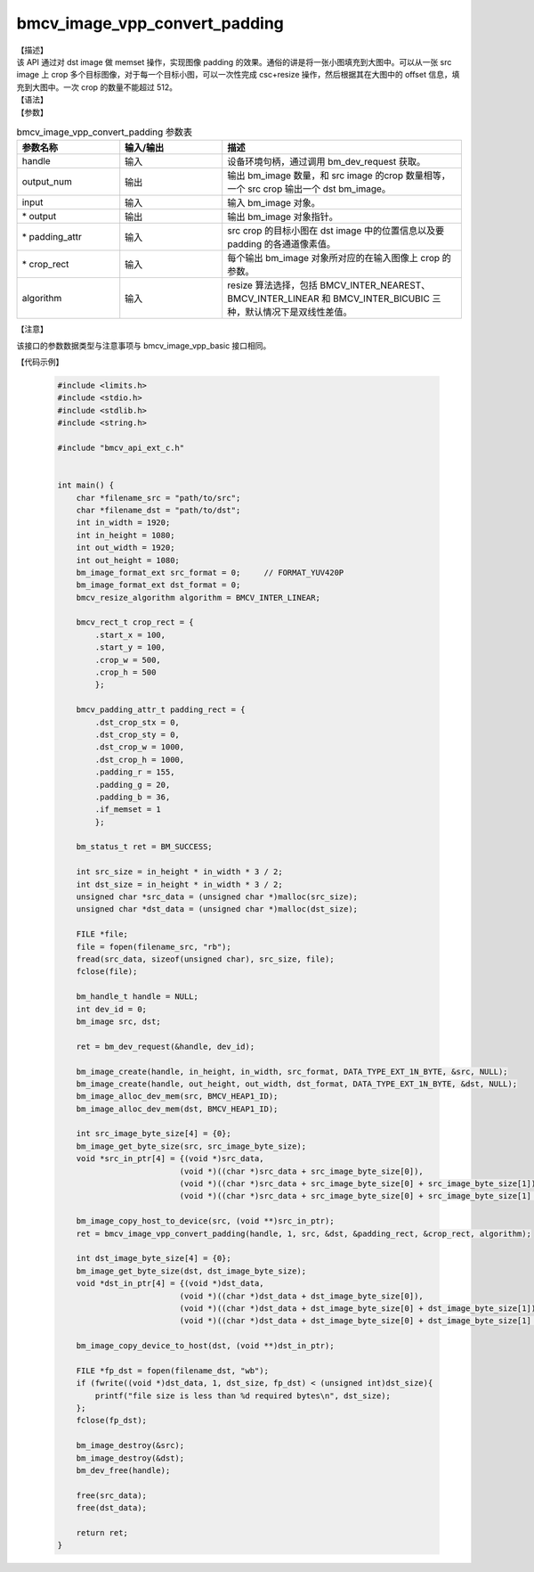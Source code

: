 bmcv_image_vpp_convert_padding
------------------------------

| 【描述】

| 该 API 通过对 dst image 做 memset 操作，实现图像 padding 的效果。通俗的讲是将一张小图填充到大图中。可以从一张 src image 上 crop 多个目标图像，对于每一个目标小图，可以一次性完成 csc+resize 操作，然后根据其在大图中的 offset 信息，填充到大图中。一次 crop 的数量不能超过 512。

| 【语法】

.. code-block:: c++
    :linenos:
    :lineno-start: 1
    :force:

    bm_status_t bmcv_image_vpp_convert_padding(
        bm_handle_t           handle,
        int                   output_num,
        bm_image              input,
        bm_image *            output,
        bmcv_padding_atrr_t * padding_attr,
        bmcv_rect_t *         crop_rect = NULL,
        bmcv_resize_algorithm algorithm = BMCV_INTER_LINEAR);

| 【参数】

.. list-table:: bmcv_image_vpp_convert_padding 参数表
    :widths: 15 15 35

    * - **参数名称**
      - **输入/输出**
      - **描述**
    * - handle
      - 输入
      - 设备环境句柄，通过调用 bm_dev_request 获取。
    * - output_num
      - 输出
      - 输出 bm_image 数量，和 src image 的crop 数量相等，一个 src crop 输出一个 dst bm_image。
    * - input
      - 输入
      - 输入 bm_image 对象。
    * - \* output
      - 输出
      - 输出 bm_image 对象指针。
    * - \* padding_attr
      - 输入
      - src crop 的目标小图在 dst image 中的位置信息以及要 padding 的各通道像素值。
    * - \* crop_rect
      - 输入
      - 每个输出 bm_image 对象所对应的在输入图像上 crop 的参数。
    * - algorithm
      - 输入
      - resize 算法选择，包括 BMCV_INTER_NEAREST、BMCV_INTER_LINEAR 和 BMCV_INTER_BICUBIC 三种，默认情况下是双线性差值。

| 【注意】

该接口的参数数据类型与注意事项与 bmcv_image_vpp_basic 接口相同。

| 【代码示例】

    .. code-block:: c

      #include <limits.h>
      #include <stdio.h>
      #include <stdlib.h>
      #include <string.h>

      #include "bmcv_api_ext_c.h"


      int main() {
          char *filename_src = "path/to/src";
          char *filename_dst = "path/to/dst";
          int in_width = 1920;
          int in_height = 1080;
          int out_width = 1920;
          int out_height = 1080;
          bm_image_format_ext src_format = 0;     // FORMAT_YUV420P
          bm_image_format_ext dst_format = 0;
          bmcv_resize_algorithm algorithm = BMCV_INTER_LINEAR;

          bmcv_rect_t crop_rect = {
              .start_x = 100,
              .start_y = 100,
              .crop_w = 500,
              .crop_h = 500
              };

          bmcv_padding_attr_t padding_rect = {
              .dst_crop_stx = 0,
              .dst_crop_sty = 0,
              .dst_crop_w = 1000,
              .dst_crop_h = 1000,
              .padding_r = 155,
              .padding_g = 20,
              .padding_b = 36,
              .if_memset = 1
              };

          bm_status_t ret = BM_SUCCESS;

          int src_size = in_height * in_width * 3 / 2;
          int dst_size = in_height * in_width * 3 / 2;
          unsigned char *src_data = (unsigned char *)malloc(src_size);
          unsigned char *dst_data = (unsigned char *)malloc(dst_size);

          FILE *file;
          file = fopen(filename_src, "rb");
          fread(src_data, sizeof(unsigned char), src_size, file);
          fclose(file);

          bm_handle_t handle = NULL;
          int dev_id = 0;
          bm_image src, dst;

          ret = bm_dev_request(&handle, dev_id);

          bm_image_create(handle, in_height, in_width, src_format, DATA_TYPE_EXT_1N_BYTE, &src, NULL);
          bm_image_create(handle, out_height, out_width, dst_format, DATA_TYPE_EXT_1N_BYTE, &dst, NULL);
          bm_image_alloc_dev_mem(src, BMCV_HEAP1_ID);
          bm_image_alloc_dev_mem(dst, BMCV_HEAP1_ID);

          int src_image_byte_size[4] = {0};
          bm_image_get_byte_size(src, src_image_byte_size);
          void *src_in_ptr[4] = {(void *)src_data,
                                (void *)((char *)src_data + src_image_byte_size[0]),
                                (void *)((char *)src_data + src_image_byte_size[0] + src_image_byte_size[1]),
                                (void *)((char *)src_data + src_image_byte_size[0] + src_image_byte_size[1] + src_image_byte_size[2])};

          bm_image_copy_host_to_device(src, (void **)src_in_ptr);
          ret = bmcv_image_vpp_convert_padding(handle, 1, src, &dst, &padding_rect, &crop_rect, algorithm);

          int dst_image_byte_size[4] = {0};
          bm_image_get_byte_size(dst, dst_image_byte_size);
          void *dst_in_ptr[4] = {(void *)dst_data,
                                (void *)((char *)dst_data + dst_image_byte_size[0]),
                                (void *)((char *)dst_data + dst_image_byte_size[0] + dst_image_byte_size[1]),
                                (void *)((char *)dst_data + dst_image_byte_size[0] + dst_image_byte_size[1] + dst_image_byte_size[2])};

          bm_image_copy_device_to_host(dst, (void **)dst_in_ptr);

          FILE *fp_dst = fopen(filename_dst, "wb");
          if (fwrite((void *)dst_data, 1, dst_size, fp_dst) < (unsigned int)dst_size){
              printf("file size is less than %d required bytes\n", dst_size);
          };
          fclose(fp_dst);

          bm_image_destroy(&src);
          bm_image_destroy(&dst);
          bm_dev_free(handle);

          free(src_data);
          free(dst_data);

          return ret;
      }
